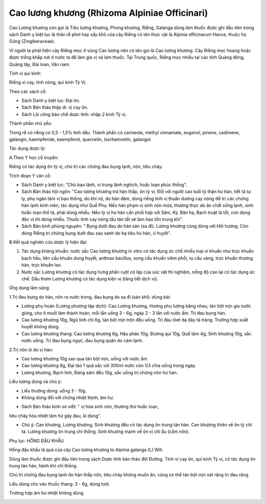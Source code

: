 .. _plants_cao_luong_khuong:

##############################################
Cao lương khương (Rhizoma Alpiniae Officinari)
##############################################

Cao Lương khương còn gọi là Tiêu lương khương, Phong khương, Riềng,
Galanga dùng làm thuốc được ghi đầu tiên trong sách Danh y biệt lục là
thân rễ phơi hay sấy khô của cây Riềng có tên thực vật là Alpinia
officinarum Hance, thuộc họ Gừng (Zingiberaceae).

Vì người ta phát hiện cây Riềng mọc ở vùng Cao lương nên có tên gọi là
Cao lương khương. Cây Riềng mọc hoang hoặc được trồng khắp nơi ở nước ta
để làm gia vị và làm thuốc. Tại Trung quốc, Riềng mọc nhiều tại các tỉnh
Quảng đông, Quảng tây, Đài loan, Vân nam.

Tính vị qui kinh:

Riềng vị cay, tính nóng, qui kinh Tỳ Vị.

Theo các sách cổ:

-  Sách Danh y biệt lục: Đại ôn.
-  Sách Bản thảo thập di: vị cay ôn.
-  Sách Lôi công bào chế dược tính: nhập 2 kinh Tỳ vị.

Thành phần chủ yếu:

Trong rễ củ riềng có 0,5 - 1,5% tinh dầu. Thành phần có carineole,
methyl cinnamate, eugenol, pinene, cadimene, galangin, kaempferide,
kaempferol, quercetin, Isorhamnetin, galangol.

Tác dụng dược lý:

A.Theo Y học cổ truyền:

Riềng có tác dụng ôn tỳ vị, chủ trị các chứng đau bụng lạnh, nôn, tiêu
chảy.

Trích đoạn Y văn cổ:

-  Sách Danh y biệt lục: "Chủ bạo lãnh, vị trung lãnh nghịch, hoắc loạn
   phúc thống".
-  Sách Bản thảo hội ngôn: "Cao lương khương trừ hàn thấp, ôn tỳ vị. Đối
   với người cao tuổi tỳ thận hư hàn, tiết tả tự ly, phụ ngân tâm vị bạo
   thống, do khí nộ, do hàn đàm, dùng riềng tính vị thuần dương cay nóng
   để trị các chứng hàn lạnh kinh niên, tác dụng như Quế Phụ. Nếu hàn
   phạm vị sinh nôn mửa, thương thực do ăn chất sống lạnh, sinh hoắc
   loạn thổ tả, phải dùng nhiều. Nếu tỳ vị hư hàn cần phối hợp với Sâm,
   Kỳ, Bán hạ, Bạch truật là tốt, còn dùng độc vị thì dùng nhiều. Thuốc
   tính cay nóng tẩu tán tất sẽ làm hao tổn trung khí".
-  Sách Bản kinh phùng nguyên: " Bụng dưới đau do hàn sán (sa đì). Lương
   khương cùng dùng với Hồi hương. Còn dùng Riềng trị chứng bụng dưới
   đau sau sanh do hạ tiêu hư hàn, ứ huyết".

B.Kết quả nghiên cứu dược lý hiện đại:

#. Tác dụng kháng khuẩn: nước sắc Cao lương khương in vitro có tác dụng
   ức chế nhiều loại vi khuẩn như trực khuẩn bạch hầu, liên cầu khuẩn
   dung huyết, anthrax bacillus, song cầu khuẩn viêm phổi, tụ cầu vàng,
   trực khuẩn thương hàn, trực khuẩn lao.
#. Nước sắc Lương khương có tác dụng hưng phấn ruột cô lập của súc vật
   thí nghiệm, nồng độ cao lại có tác dụng ức chế. Dầu thơm Lương khương
   có tác dụng kiện vị (tăng tiết dịch vị).

Ứng dụng lâm sàng:

1.Trị đau bụng do hàn, nôn ra nước trong, đau bụng do sa đì (sán khí):
dùng bài:

-  Lương phụ hoàn (Lương phương tập dịch): Cao Lương khương, Hương phụ
   lượng bằng nhau, tán bột mịn gia nước gừng, cho tí muối làm thành
   hoàn, mỗi lần uống 3 - 6g, ngày 2 - 3 lần với nước ấm. Trị đau bụng
   hàn.
-  Cao lương khương 10g, Ngũ linh chi 6g, tán bột mịn trộn đều uống. Trị
   đau lóet dạ dày tá tràng. Trường hợp xuất huyết không dùng.
-  Cao lương khương thang: Cao lương khương 6g, Hậu phác 10g, Đương qui
   10g, Quế tâm 4g, Sinh khương 10g, sắc nước uống. Trị đau bụng ngực,
   đau bụng quặn do cảm lạnh.

2.Trị nôn ói do vị hàn:

-  Cao lương khương 10g sao qua tán bột mịn, uống với nước ấm.
-  Cao lương khương 8g, Đại táo 1 quả sắc với 300ml nước còn 1/3 chia
   uống trong ngày.
-  Lương khương, Bạch linh, Đảng sâm đều 10g, sắc uống trị chứng nôn hư
   hàn.

Liều lượng dùng và chú ý:

-  Liều thường dùng: uống 3 - 10g.
-  Không dùng đối với chứng nhiệt thịnh, âm hư.

+ Sách Bản thảo kinh sơ viết: " vị hỏa sinh nôn, thương thử hoắc loạn,
tiêu chảy hỏa nhiệt tâm hư gây đau, kî dùng".

-  Chú ý: Can khương, Lương khương, Sinh khương đều có tác dụng ôn trung
   tán hàn. Can khương thiên về ôn tỳ chỉ tả. Lương khương ôn trung chỉ
   thống. Sinh khương mạnh về ôn vị chỉ ẩu (cầm nôn).

Phụ lục: HỔNG ĐẬU KHẤU

Hồng đậu khấu là quả của cây Cao lương khương to Alpinia galanga (L)
Will.

Dùng làm thuốc được ghi đầu tiên trong sách Dược tính bản thảo đời
Đường. Tính vị cay ôn, qui kinh Tỳ vị, có tác dụng ôn trung tán hàn,
hành khí chỉ thống.

Chủ trị chứng đau bụng lạnh do hàn thấp nôn, tiêu chảy không muốn ăn,
cũng có thể tán bột mịn xát răng trị đau răng.

Liều dùng cho vào thuốc thang: 3 - 6g, dùng tươi.

Trường hợp âm hư nhiệt không dùng.

 

..  image:: CAOLUONGKHUONG.JPG
   :width: 50px
   :height: 50px
   :target: CAOLUONGKHUONG_.htm
